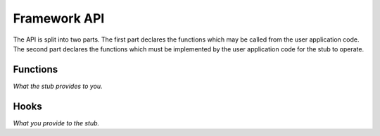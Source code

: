 ..  Generated API documentation anchor point.
    Copyright: 2021 Sierra Wireless Inc.
    SPDX-License-Identifier: MPL-2.0

Framework API
=============

The API is split into two parts.  The first part declares the functions which may be called from the
user application code.  The second part declares the functions which must be implemented by the user
application code for the stub to operate.

.. _api-functions:

Functions
---------

*What the stub provides to you.*

.. doxygenfile:: gdbstub.h
    :sections: briefdescription define enum typedef var func

.. _api-hooks:

Hooks
-----

*What you provide to the stub.*

.. doxygenfile:: gdbdevice.h
    :sections: briefdescription define enum typedef var func
